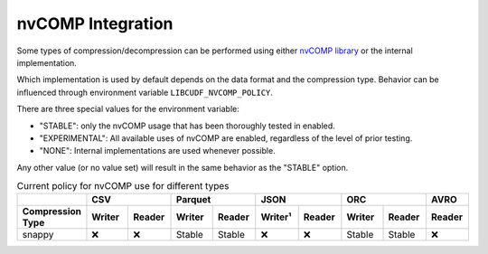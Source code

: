 nvCOMP Integration
=============================

Some types of compression/decompression can be performed using either `nvCOMP library <https://github.com/NVIDIA/nvcomp>`_ or the internal implementation. 

Which implementation is used by default depends on the data format and the compression type. Behavior can be influenced through environment variable ``LIBCUDF_NVCOMP_POLICY``.

There are three special values for the environment variable:

- "STABLE": only the nvCOMP usage that has been thoroughly tested in enabled.
- "EXPERIMENTAL": All available uses of nvCOMP are enabled, regardless of the level of prior testing.
- "NONE": Internal implementations are used whenever possible.

Any other value (or no value set) will result in the same behavior as the "STABLE" option.


.. table:: Current policy for nvCOMP use for different types
    :widths: 20 15 15 15 15 15 15 15 15 15

    +-----------------------+--------+--------+--------+--------+---------+--------+--------+--------+--------+
    |                       |       CSV       |      Parquet    |       JSON       |       ORC       |  AVRO  |
    +-----------------------+--------+--------+--------+--------+---------+--------+--------+--------+--------+
    | Compression Type      | Writer | Reader | Writer | Reader | Writer¹ | Reader | Writer | Reader | Reader |
    +=======================+========+========+========+========+=========+========+========+========+========+
    | snappy                | ❌     | ❌     | Stable | Stable | ❌      | ❌     | Stable | Stable | ❌     |
    +-----------------------+--------+--------+--------+--------+---------+--------+--------+--------+--------+
